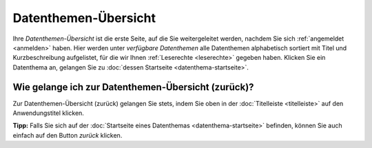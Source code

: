 .. index:: Datenthemen, Datenthemen-Übersicht

Datenthemen-Übersicht
=====================

Ihre *Datenthemen-Übersicht* ist die erste Seite, auf die Sie weitergeleitet werden, nachdem Sie sich :ref:`angemeldet <anmelden>` haben. Hier werden unter *verfügbare Datenthemen* alle Datenthemen alphabetisch sortiert mit Titel und Kurzbeschreibung aufgelistet, für die wir Ihnen :ref:`Leserechte <leserechte>` gegeben haben. Klicken Sie ein Datenthema an, gelangen Sie zu :doc:`dessen Startseite <datenthema-startseite>`.


Wie gelange ich zur Datenthemen-Übersicht (zurück)?
---------------------------------------------------

Zur Datenthemen-Übersicht (zurück) gelangen Sie stets, indem Sie oben in der :doc:`Titelleiste <titelleiste>` auf den Anwendungstitel klicken.

**Tipp:** Falls Sie sich auf der :doc:`Startseite eines Datenthemas <datenthema-startseite>` befinden, können Sie auch einfach auf den Button *zurück* klicken.
